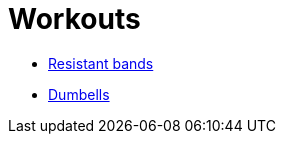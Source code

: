 :toc: left
:toclevels: 3
:toc-title: Contents
:sectnums:

:imagesdir: ./images

= Workouts

* link:rb.html[Resistant bands]
* link:dumbells.html[Dumbells]